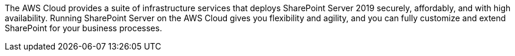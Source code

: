 // Replace the content in <>
// Briefly describe the software. Use consistent and clear branding. 
// Include the benefits of using the software on AWS, and provide details on usage scenarios.

The AWS Cloud provides a suite of infrastructure services that deploys SharePoint Server 2019 securely, affordably, and with high availability. Running SharePoint Server on the AWS Cloud gives you flexibility and agility, and you can fully customize and extend SharePoint for your business processes.
